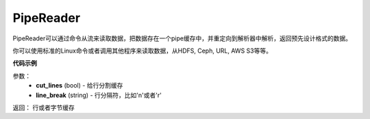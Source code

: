 .. _cn_api_fluid_io_PipeReader:

PipeReader
-------------------------------

.. py:class:: paddle.fluid.io.PipeReader


PipeReader可以通过命令从流来读取数据，把数据存在一个pipe缓存中，并重定向到解析器中解析，返回预先设计格式的数据。 

你可以使用标准的Linux命令或者调用其他程序来读取数据，从HDFS, Ceph, URL, AWS S3等等。

.. code-block:: python
           cmd = "hadoop fs -cat /path/to/some/file"
           cmd = "cat sample_file.tar.gz"
           cmd = "curl http://someurl"
           cmd = "python print_s3_bucket.py"


**代码示例**

.. code-block:: python
           def example_reader():
               for f in myfiles:
                   pr = PipeReader("cat %s"%f)
                   for l in pr.get_line():
                       sample = l.split(" ")
                       yield sample

.. py:method:: get_line(cut_lines=True,line_break='\n')

参数：
    - **cut_lines** (bool) - 给行分割缓存
    - **line_break** (string) - 行分隔符，比如'\n'或者'\r' 

返回： 行或者字节缓存
